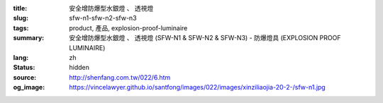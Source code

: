 :title: 安全增防爆型水銀燈 、 透視燈
:slug: sfw-n1-sfw-n2-sfw-n3
:tags: product, 產品, explosion-proof-luminaire
:summary: 安全增防爆型水銀燈 、 透視燈 (SFW-N1 & SFW-N2 & SFW-N3) - 防爆燈具 (EXPLOSION PROOF LUMINAIRE)
:lang: zh
:status: hidden
:source: http://shenfang.com.tw/022/6.htm
:og_image: https://vincelawyer.github.io/santfong/images/022/images/xinziliaojia-20-2-/sfw-n1.jpg
